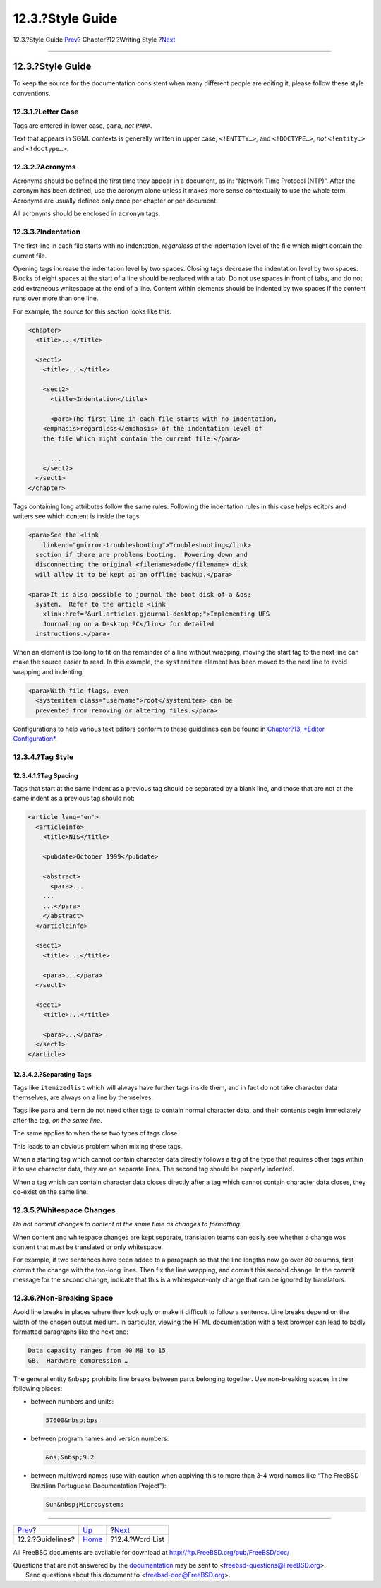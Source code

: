 =================
12.3.?Style Guide
=================

.. raw:: html

   <div class="navheader">

12.3.?Style Guide
`Prev <writing-style-guidelines.html>`__?
Chapter?12.?Writing Style
?\ `Next <writing-style-word-list.html>`__

--------------

.. raw:: html

   </div>

.. raw:: html

   <div class="sect1">

.. raw:: html

   <div class="titlepage" xmlns="">

.. raw:: html

   <div>

.. raw:: html

   <div>

12.3.?Style Guide
-----------------

.. raw:: html

   </div>

.. raw:: html

   </div>

.. raw:: html

   </div>

To keep the source for the documentation consistent when many different
people are editing it, please follow these style conventions.

.. raw:: html

   <div class="sect2">

.. raw:: html

   <div class="titlepage" xmlns="">

.. raw:: html

   <div>

.. raw:: html

   <div>

12.3.1.?Letter Case
~~~~~~~~~~~~~~~~~~~

.. raw:: html

   </div>

.. raw:: html

   </div>

.. raw:: html

   </div>

Tags are entered in lower case, ``para``, *not* ``PARA``.

Text that appears in SGML contexts is generally written in upper case,
``<!ENTITY…>``, and ``<!DOCTYPE…>``, *not* ``<!entity…>`` and
``<!doctype…>``.

.. raw:: html

   </div>

.. raw:: html

   <div class="sect2">

.. raw:: html

   <div class="titlepage" xmlns="">

.. raw:: html

   <div>

.. raw:: html

   <div>

12.3.2.?Acronyms
~~~~~~~~~~~~~~~~

.. raw:: html

   </div>

.. raw:: html

   </div>

.. raw:: html

   </div>

Acronyms should be defined the first time they appear in a document, as
in: “Network Time Protocol (NTP)”. After the acronym has been defined,
use the acronym alone unless it makes more sense contextually to use the
whole term. Acronyms are usually defined only once per chapter or per
document.

All acronyms should be enclosed in ``acronym`` tags.

.. raw:: html

   </div>

.. raw:: html

   <div class="sect2">

.. raw:: html

   <div class="titlepage" xmlns="">

.. raw:: html

   <div>

.. raw:: html

   <div>

12.3.3.?Indentation
~~~~~~~~~~~~~~~~~~~

.. raw:: html

   </div>

.. raw:: html

   </div>

.. raw:: html

   </div>

The first line in each file starts with no indentation, *regardless* of
the indentation level of the file which might contain the current file.

Opening tags increase the indentation level by two spaces. Closing tags
decrease the indentation level by two spaces. Blocks of eight spaces at
the start of a line should be replaced with a tab. Do not use spaces in
front of tabs, and do not add extraneous whitespace at the end of a
line. Content within elements should be indented by two spaces if the
content runs over more than one line.

For example, the source for this section looks like this:

.. code:: programlisting

    <chapter>
      <title>...</title>

      <sect1>
        <title>...</title>

        <sect2>
          <title>Indentation</title>

          <para>The first line in each file starts with no indentation,
        <emphasis>regardless</emphasis> of the indentation level of
        the file which might contain the current file.</para>

          ...
        </sect2>
      </sect1>
    </chapter>

Tags containing long attributes follow the same rules. Following the
indentation rules in this case helps editors and writers see which
content is inside the tags:

.. code:: programlisting

    <para>See the <link
        linkend="gmirror-troubleshooting">Troubleshooting</link>
      section if there are problems booting.  Powering down and
      disconnecting the original <filename>ada0</filename> disk
      will allow it to be kept as an offline backup.</para>

    <para>It is also possible to journal the boot disk of a &os;
      system.  Refer to the article <link
        xlink:href="&url.articles.gjournal-desktop;">Implementing UFS
        Journaling on a Desktop PC</link> for detailed
      instructions.</para>

When an element is too long to fit on the remainder of a line without
wrapping, moving the start tag to the next line can make the source
easier to read. In this example, the ``systemitem`` element has been
moved to the next line to avoid wrapping and indenting:

.. code:: programlisting

    <para>With file flags, even
      <systemitem class="username">root</systemitem> can be
      prevented from removing or altering files.</para>

Configurations to help various text editors conform to these guidelines
can be found in `Chapter?13, *Editor
Configuration* <editor-config.html>`__.

.. raw:: html

   </div>

.. raw:: html

   <div class="sect2">

.. raw:: html

   <div class="titlepage" xmlns="">

.. raw:: html

   <div>

.. raw:: html

   <div>

12.3.4.?Tag Style
~~~~~~~~~~~~~~~~~

.. raw:: html

   </div>

.. raw:: html

   </div>

.. raw:: html

   </div>

.. raw:: html

   <div class="sect3">

.. raw:: html

   <div class="titlepage" xmlns="">

.. raw:: html

   <div>

.. raw:: html

   <div>

12.3.4.1.?Tag Spacing
^^^^^^^^^^^^^^^^^^^^^

.. raw:: html

   </div>

.. raw:: html

   </div>

.. raw:: html

   </div>

Tags that start at the same indent as a previous tag should be separated
by a blank line, and those that are not at the same indent as a previous
tag should not:

.. raw:: html

   <div class="informalexample">

.. code:: programlisting

    <article lang='en'>
      <articleinfo>
        <title>NIS</title>

        <pubdate>October 1999</pubdate>

        <abstract>
          <para>...
        ...
        ...</para>
        </abstract>
      </articleinfo>

      <sect1>
        <title>...</title>

        <para>...</para>
      </sect1>

      <sect1>
        <title>...</title>

        <para>...</para>
      </sect1>
    </article>

.. raw:: html

   </div>

.. raw:: html

   </div>

.. raw:: html

   <div class="sect3">

.. raw:: html

   <div class="titlepage" xmlns="">

.. raw:: html

   <div>

.. raw:: html

   <div>

12.3.4.2.?Separating Tags
^^^^^^^^^^^^^^^^^^^^^^^^^

.. raw:: html

   </div>

.. raw:: html

   </div>

.. raw:: html

   </div>

Tags like ``itemizedlist`` which will always have further tags inside
them, and in fact do not take character data themselves, are always on a
line by themselves.

Tags like ``para`` and ``term`` do not need other tags to contain normal
character data, and their contents begin immediately after the tag, *on
the same line*.

The same applies to when these two types of tags close.

This leads to an obvious problem when mixing these tags.

When a starting tag which cannot contain character data directly follows
a tag of the type that requires other tags within it to use character
data, they are on separate lines. The second tag should be properly
indented.

When a tag which can contain character data closes directly after a tag
which cannot contain character data closes, they co-exist on the same
line.

.. raw:: html

   </div>

.. raw:: html

   </div>

.. raw:: html

   <div class="sect2">

.. raw:: html

   <div class="titlepage" xmlns="">

.. raw:: html

   <div>

.. raw:: html

   <div>

12.3.5.?Whitespace Changes
~~~~~~~~~~~~~~~~~~~~~~~~~~

.. raw:: html

   </div>

.. raw:: html

   </div>

.. raw:: html

   </div>

*Do not commit changes to content at the same time as changes to
formatting*.

When content and whitespace changes are kept separate, translation teams
can easily see whether a change was content that must be translated or
only whitespace.

For example, if two sentences have been added to a paragraph so that the
line lengths now go over 80 columns, first commit the change with the
too-long lines. Then fix the line wrapping, and commit this second
change. In the commit message for the second change, indicate that this
is a whitespace-only change that can be ignored by translators.

.. raw:: html

   </div>

.. raw:: html

   <div class="sect2">

.. raw:: html

   <div class="titlepage" xmlns="">

.. raw:: html

   <div>

.. raw:: html

   <div>

12.3.6.?Non-Breaking Space
~~~~~~~~~~~~~~~~~~~~~~~~~~

.. raw:: html

   </div>

.. raw:: html

   </div>

.. raw:: html

   </div>

Avoid line breaks in places where they look ugly or make it difficult to
follow a sentence. Line breaks depend on the width of the chosen output
medium. In particular, viewing the HTML documentation with a text
browser can lead to badly formatted paragraphs like the next one:

.. code:: literallayout

    Data capacity ranges from 40 MB to 15
    GB.  Hardware compression …

The general entity ``&nbsp;`` prohibits line breaks between parts
belonging together. Use non-breaking spaces in the following places:

.. raw:: html

   <div class="itemizedlist">

-  between numbers and units:

   .. code:: programlisting

       57600&nbsp;bps

-  between program names and version numbers:

   .. code:: programlisting

       &os;&nbsp;9.2

-  between multiword names (use with caution when applying this to more
   than 3-4 word names like “The FreeBSD Brazilian Portuguese
   Documentation Project”):

   .. code:: programlisting

       Sun&nbsp;Microsystems

.. raw:: html

   </div>

.. raw:: html

   </div>

.. raw:: html

   </div>

.. raw:: html

   <div class="navfooter">

--------------

+---------------------------------------------+-------------------------------+----------------------------------------------+
| `Prev <writing-style-guidelines.html>`__?   | `Up <writing-style.html>`__   | ?\ `Next <writing-style-word-list.html>`__   |
+---------------------------------------------+-------------------------------+----------------------------------------------+
| 12.2.?Guidelines?                           | `Home <index.html>`__         | ?12.4.?Word List                             |
+---------------------------------------------+-------------------------------+----------------------------------------------+

.. raw:: html

   </div>

All FreeBSD documents are available for download at
http://ftp.FreeBSD.org/pub/FreeBSD/doc/

| Questions that are not answered by the
  `documentation <http://www.FreeBSD.org/docs.html>`__ may be sent to
  <freebsd-questions@FreeBSD.org\ >.
|  Send questions about this document to <freebsd-doc@FreeBSD.org\ >.
